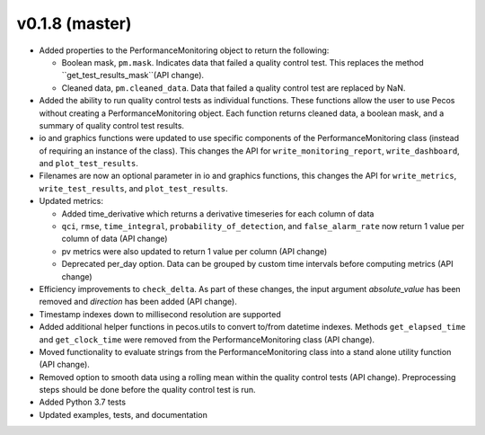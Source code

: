 .. _whatsnew_0180:

v0.1.8 (master)
------------------------

* Added properties to the PerformanceMonitoring object to return the following:

  * Boolean mask, ``pm.mask``.  Indicates data that failed a quality control test. This
    replaces the method ``get_test_results_mask``(API change).
  * Cleaned data, ``pm.cleaned_data``. Data that failed a quality control test are replaced by NaN.

* Added the ability to run quality control tests as individual functions.  
  These functions allow the user to use Pecos without creating a PerformanceMonitoring object.  
  Each function returns cleaned data, a boolean mask, and a summary of quality control
  test results.
* io and graphics functions were updated to use specific components of the 
  PerformanceMonitoring class (instead of requiring an instance of the class).
  This changes the API for
  ``write_monitoring_report``,
  ``write_dashboard``, and
  ``plot_test_results``. 
* Filenames are now an optional parameter in io and graphics functions, this changes the API for 
  ``write_metrics``, 
  ``write_test_results``, and
  ``plot_test_results``. 
* Updated metrics:

  * Added time_derivative which returns a derivative timeseries for each column of data
  * ``qci``, ``rmse``, ``time_integral``, ``probability_of_detection``, and 
    ``false_alarm_rate`` now return 1 value per column of data (API change)
  * pv metrics were also updated to return 1 value per column (API change)
  * Deprecated per_day option. Data can be grouped by custom time intervals before 
    computing metrics (API change)
* Efficiency improvements to ``check_delta``. As part of these changes, the input argument 
  `absolute_value` has been removed and `direction` has been added (API change).
* Timestamp indexes down to millisecond resolution are supported
* Added additional helper functions in pecos.utils to convert to/from datetime indexes.
  Methods ``get_elapsed_time`` and ``get_clock_time`` were removed from the PerformanceMonitoring class (API change).
* Moved functionality to evaluate strings from the PerformanceMonitoring class into a stand alone utility function (API change).
* Removed option to smooth data using a rolling mean within the quality control tests (API change).
  Preprocessing steps should be done before the quality control test is run. 
* Added Python 3.7 tests
* Updated examples, tests, and documentation
